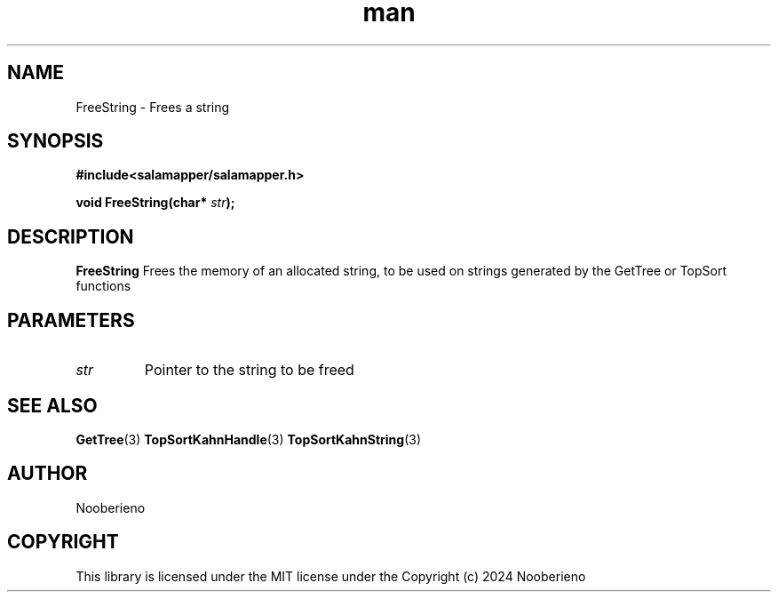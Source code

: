 .\" Man page for the FreeString function included in Salamapper library's C api
.\" Contact nooberieno.dev@gmail.com to correct errors or typos
.TH man 3 "30 October 2024" "0.1" "Salamapper library's C api man pages"
.SH NAME
FreeString \- Frees a string

.SH SYNOPSIS
.BR #include<salamapper/salamapper.h>
.PP
.BI "void FreeString(char* "str ");
.SH DESCRIPTION
.B FreeString
Frees the memory of an allocated string, to be used on strings generated by the GetTree or TopSort functions
.SH PARAMETERS
.TP
.I str
Pointer to the string to be freed
.SH SEE ALSO
.BR GetTree (3)
.BR TopSortKahnHandle (3)
.BR TopSortKahnString (3)
.SH AUTHOR
Nooberieno
.SH COPYRIGHT
This library is licensed under the MIT license under the Copyright (c) 2024 Nooberieno